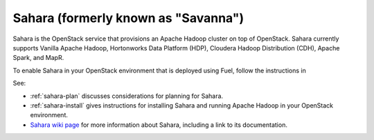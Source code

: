 
.. _sahara-term:

Sahara (formerly known as "Savanna")
------------------------------------
Sahara is the OpenStack service
that provisions an Apache Hadoop cluster on top of OpenStack.
Sahara currently supports Vanilla Apache Hadoop, Hortonworks Data Platform
(HDP), Cloudera Hadoop Distribution (CDH), Apache Spark, and MapR.

To enable Sahara in your OpenStack environment
that is deployed using Fuel,
follow the instructions in

See:

- :ref:`sahara-plan` discusses considerations
  for planning for Sahara.
- :ref:`sahara-install` gives instructions for installing
  Sahara and running Apache Hadoop in your OpenStack environment.
- `Sahara wiki page <https://wiki.openstack.org/wiki/Sahara>`_
  for more information about Sahara,
  including a link to its documentation.
